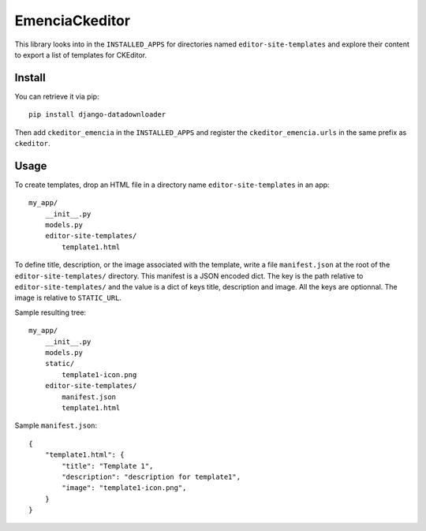 EmenciaCkeditor
===============

This library looks into in the ``INSTALLED_APPS`` for directories named
``editor-site-templates``  and explore their content to export a list of templates for
CKEditor.

Install
*******

You can retrieve it via pip: ::

    pip install django-datadownloader

Then add ``ckeditor_emencia`` in the ``INSTALLED_APPS`` and register the
``ckeditor_emencia.urls`` in the same prefix as ``ckeditor``.

Usage
*****

To create templates, drop an HTML file in a directory name ``editor-site-templates``
in an app: ::

    my_app/
        __init__.py
        models.py
        editor-site-templates/
            template1.html

To define title, description, or the image associated with the template, write
a file ``manifest.json`` at the root of the ``editor-site-templates/``
directory. This manifest is a JSON encoded dict. The key is the path relative
to ``editor-site-templates/`` and the value is a dict of keys title,
description and image. All the keys are optionnal. The image is relative to
``STATIC_URL``.

Sample resulting tree: ::

    my_app/
        __init__.py
        models.py
        static/
            template1-icon.png
        editor-site-templates/
            manifest.json
            template1.html

Sample ``manifest.json``: ::

    {
        "template1.html": {
            "title": "Template 1",
            "description": "description for template1",
            "image": "template1-icon.png",
        }
    }
